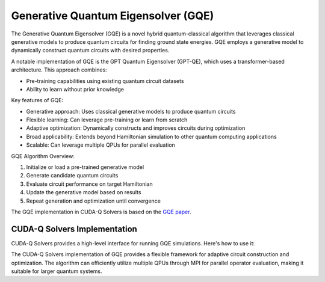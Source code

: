 Generative Quantum Eigensolver (GQE)
-------------------------------------

The Generative Quantum Eigensolver (GQE) is a novel hybrid quantum-classical algorithm that leverages classical generative models to produce quantum circuits for finding ground state energies. 
GQE employs a generative model to dynamically construct quantum circuits with desired properties.

A notable implementation of GQE is the GPT Quantum Eigensolver (GPT-QE), which uses a transformer-based architecture. This approach combines:

- Pre-training capabilities using existing quantum circuit datasets
- Ability to learn without prior knowledge 

Key features of GQE:

- Generative approach: Uses classical generative models to produce quantum circuits
- Flexible learning: Can leverage pre-training or learn from scratch
- Adaptive optimization: Dynamically constructs and improves circuits during optimization
- Broad applicability: Extends beyond Hamiltonian simulation to other quantum computing applications
- Scalable: Can leverage multiple QPUs for parallel evaluation

GQE Algorithm Overview:

1. Initialize or load a pre-trained generative model
2. Generate candidate quantum circuits
3. Evaluate circuit performance on target Hamiltonian
4. Update the generative model based on results
5. Repeat generation and optimization until convergence

The GQE implementation in CUDA-Q Solvers is based on the `GQE paper <https://arxiv.org/abs/2401.09253>`_.

CUDA-Q Solvers Implementation
+++++++++++++++++++++++++++++

CUDA-Q Solvers provides a high-level interface for running GQE simulations. Here's how to use it:

.. tab:: Python

   .. literalinclude:: ../../examples/solvers/python/gqe_h2.py
      :language: python
      :start-after: [Begin Documentation]

The CUDA-Q Solvers implementation of GQE provides a flexible framework for adaptive circuit construction and optimization. 
The algorithm can efficiently utilize multiple QPUs through MPI for parallel operator evaluation, making it suitable for larger quantum systems. 


   
